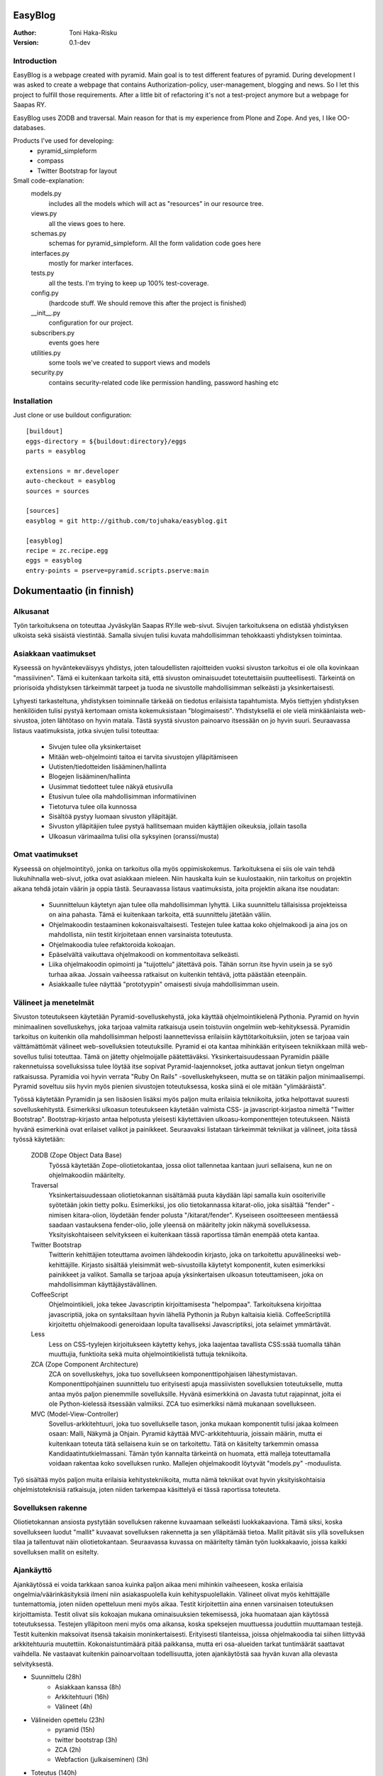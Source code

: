 EasyBlog
========

:Author: Toni Haka-Risku
:Version: 0.1-dev

Introduction
------------
EasyBlog is a webpage created with pyramid. Main goal is to test different features of pyramid. During development I was asked to create a webpage that contains Authorization-policy, user-management, blogging and news. So I let this project to fulfill those requirements. After a little bit of refactoring it's not a test-project anymore but a webpage for Saapas RY.

EasyBlog uses ZODB and traversal. Main reason for that is my experience from Plone and Zope. And yes, I like OO-databases. 

Products I've used for developing:
    * pyramid_simpleform 
    * compass
    * Twitter Bootstrap for layout


Small code-explanation:
    models.py 
        includes all the models which will act as "resources" in our resource tree.
    views.py 
        all the views goes to here.
    schemas.py 
        schemas for pyramid_simpleform. All the form validation code goes here
    interfaces.py 
        mostly for marker interfaces.
    tests.py 
        all the tests. I'm trying to keep up 100% test-coverage.
    config.py 
        (hardcode stuff. We should remove this after the project is finished)
    __init__.py 
        configuration for our project.
    subscribers.py 
        events goes here
    utilities.py 
        some tools we've created to support views and models
    security.py 
        contains security-related code like permission handling, password hashing etc

Installation
------------

Just clone or use buildout configuration::

    [buildout]
    eggs-directory = ${buildout:directory}/eggs
    parts = easyblog

    extensions = mr.developer
    auto-checkout = easyblog
    sources = sources

    [sources]
    easyblog = git http://github.com/tojuhaka/easyblog.git

    [easyblog]
    recipe = zc.recipe.egg
    eggs = easyblog
    entry-points = pserve=pyramid.scripts.pserve:main


Dokumentaatio (in finnish)
==========================

Alkusanat
---------
Työn tarkoituksena on toteuttaa Jyväskylän Saapas RY:lle web-sivut. Sivujen tarkoituksena
on edistää yhdistyksen ulkoista sekä sisäistä viestintää. Samalla sivujen tulisi kuvata
mahdollisimman tehokkaasti yhdistyksen toimintaa. 

Asiakkaan vaatimukset
---------------------
Kyseessä on hyväntekeväisyys yhdistys, joten taloudellisten rajoitteiden vuoksi sivuston tarkoitus
ei ole olla kovinkaan "massiivinen".  Tämä ei kuitenkaan tarkoita sitä, että sivuston ominaisuudet
toteutettaisiin puutteellisesti. Tärkeintä on priorisoida yhdistyksen tärkeimmät tarpeet ja tuoda ne 
sivustolle mahdollisimman selkeästi ja yksinkertaisesti.  

Lyhyesti tarkasteltuna, yhdistyksen toiminnalle tärkeää on tiedotus erilaisista tapahtumista. Myös
tiettyjen yhdistyksen henkilöiden tulisi pystyä kertomaan omista kokemuksistaan "blogimaisesti". 
Yhdistyksellä ei ole vielä minkäänlaista web-sivustoa, joten lähtötaso on hyvin matala. Tästä syystä
sivuston painoarvo itsessään on jo hyvin suuri. Seuraavassa listaus vaatimuksista, jotka sivujen tulisi toteuttaa:

    - Sivujen tulee olla yksinkertaiset
    - Mitään web-ohjelmointi taitoa ei tarvita sivustojen ylläpitämiseen
    - Uutisten/tiedotteiden lisääminen/hallinta
    - Blogejen lisääminen/hallinta
    - Uusimmat tiedotteet tulee näkyä etusivulla
    - Etusivun tulee olla mahdollisimman informatiivinen 
    - Tietoturva tulee olla kunnossa
    - Sisältöä pystyy luomaan sivuston ylläpitäjät.
    - Sivuston ylläpitäjien tulee pystyä hallitsemaan muiden
      käyttäjien oikeuksia, jollain tasolla
    - Ulkoasun värimaailma tulisi olla syksyinen (oranssi/musta)


Omat vaatimukset
----------------
Kyseessä on ohjelmointityö, jonka on tarkoitus olla myös oppimiskokemus. Tarkoituksena ei siis ole 
vain tehdä liukuhihnalla web-sivut, jotka ovat asiakkaan mieleen. Niin hauskalta kuin se kuulostaakin,
niin tarkoitus on projektin aikana tehdä jotain väärin ja oppia tästä. Seuraavassa listaus vaatimuksista,
joita projektin aikana itse noudatan:

    - Suunnitteluun käytetyn ajan tulee olla mahdollisimman lyhyttä. Liika suunnittelu tällaisissa projekteissa
      on aina pahasta. Tämä ei kuitenkaan tarkoita, että suunnittelu jätetään väliin.
    - Ohjelmakoodin testaaminen kokonaisvaltaisesti. Testejen tulee kattaa koko ohjelmakoodi ja aina jos on mahdollista,
      niin testit kirjoitetaan ennen varsinaista toteutusta.
    - Ohjelmakoodia tulee refaktoroida kokoajan.
    - Epäselvältä vaikuttava ohjelmakoodi on kommentoitava selkeästi. 
    - Liika ohjelmakoodin opimointi ja "tuijottelu" jätettävä pois. Tähän sorrun itse hyvin usein ja se syö turhaa aikaa. Jossain vaiheessa
      ratkaisut on kuitenkin tehtävä, jotta päästään eteenpäin.
    - Asiakkaalle tulee näyttää "prototyypin" omaisesti sivuja mahdollisimman usein.


Välineet ja menetelmät
----------------------
Sivuston toteutukseen käytetään Pyramid-sovelluskehystä, joka käyttää ohjelmointikielenä Pythonia. Pyramid on hyvin minimaalinen sovelluskehys, joka
tarjoaa valmiita ratkaisuja usein toistuviin ongelmiin web-kehityksessä. Pyramidin tarkoitus on kuitenkin olla mahdollisimman helposti laannettevissa erilaisiin
käyttötarkoituksiin, joten se tarjoaa vain välttämättömät välineet web-sovelluksien toteutuksille. Pyramid ei ota kantaa mihinkään erityiseen tekniikkaan
millä web-sovellus tulisi toteuttaa. Tämä on jätetty ohjelmoijalle päätettäväksi. Yksinkertaisuudessaan Pyramidin päälle rakennetuissa sovelluksissa tulee löytää itse
sopivat Pyramid-laajennokset, jotka auttavat jonkun tietyn ongelman ratkaisussa. Pyramidia voi hyvin verrata "Ruby On Rails" -sovelluskehykseen, mutta se on tätäkin
paljon minimaalisempi. Pyramid soveltuu siis hyvin myös pienien sivustojen toteutuksessa, koska siinä ei ole mitään "ylimääräistä".

Työssä käytetään Pyramidin ja sen lisäosien lisäksi myös paljon muita erilaisia tekniikoita, jotka helpottavat suuresti sovelluskehitystä. Esimerkiksi ulkoasun toteutukseen
käytetään valmista CSS- ja javascript-kirjastoa nimeltä "Twitter Bootstrap". Bootstrap-kirjasto antaa helpotusta yleisesti käytettävien ulkoasu-komponenttejen toteutukseen.  Näistä hyvänä esimerkinä ovat erilaiset valikot ja painikkeet. Seuraavaksi listataan tärkeimmät tekniikat ja välineet, joita tässä työssä käytetään:

    ZODB (Zope Object Data Base)
        Työssä käytetään Zope-oliotietokantaa, jossa oliot tallennetaa kantaan juuri sellaisena, kun ne on ohjelmakoodiin määritelty. 
    Traversal
        Yksinkertaisuudessaan oliotietokannan sisältämää puuta käydään läpi samalla kuin osoiteriville syötetään jokin tietty polku. Esimerkiksi,
        jos olio tietokannassa kitarat-olio, joka sisältää "fender" -nimisen kitara-olion, löydetään fender polusta "/kitarat/fender". Kyseiseen
        osoitteeseen mentäessä saadaan vastauksena fender-olio, jolle yleensä on määritelty jokin näkymä sovelluksessa. Yksityiskohtaiseen
        selvitykseen ei kuitenkaan tässä raportissa tämän enempää oteta kantaa.
    Twitter Bootstrap
        Twitterin kehittäjien toteuttama avoimen lähdekoodin kirjasto, joka on tarkoitettu apuvälineeksi web-kehittäjille. Kirjasto sisältää yleisimmät
        web-sivustoilla käytetyt komponentit, kuten esimerkiksi painikkeet ja valikot. Samalla se tarjoaa apuja yksinkertaisen ulkoasun toteuttamiseen, 
        joka on mahdollisimman käyttäjäystävällinen.
    CoffeeScript
        Ohjelmointikieli, joka tekee Javascriptin kirjoittamisesta "helpompaa". Tarkoituksena kirjoittaa javascriptiä, joka on syntaksiltaan hyvin lähellä Pythonin ja
        Rubyn kaltaisia kieliä. CoffeeScriptillä kirjoitettu ohjelmakoodi generoidaan lopulta tavalliseksi Javascriptiksi, jota selaimet ymmärtävät.
    Less
        Less on CSS-tyylejen kirjoitukseen käytetty kehys, joka laajentaa tavallista CSS:ssää tuomalla tähän muuttujia, funktioita sekä muita ohjelmointikielistä tuttuja
        tekniikoita.
    ZCA (Zope Component Architecture)
        ZCA on sovelluskehys, joka tuo sovellukseen komponenttipohjaisen lähestymistavan. Komponenttipohjainen suunnittelu tuo erityisesti apuja massiivisten sovelluksien toteutukselle,
        mutta antaa myös paljon pienemmille sovelluksille. Hyvänä esimerkkinä on Javasta tutut rajapinnat, joita ei ole Python-kielessä itsessään valmiiksi. ZCA tuo esimerkiksi nämä
        mukanaan sovellukseen.
    MVC (Model-View-Controller)
        Sovellus-arkkitehtuuri, joka tuo sovellukselle tason, jonka mukaan komponentit tulisi jakaa kolmeen osaan: Malli, Näkymä ja Ohjain. Pyramid käyttää MVC-arkkitehtuuria, joissain
        määrin, mutta ei kuitenkaan toteuta tätä sellaisena kuin se on tarkoitettu. Tätä on käsitelty tarkemmin omassa Kandidaatintutkielmassani. Tämän työn kannalta tärkeintä on 
        huomata, että malleja toteuttamalla voidaan rakentaa koko sovelluksen runko. Mallejen ohjelmakoodit löytyvät "models.py" -moduulista.

        
Työ sisältää myös paljon muita erilaisia kehitystekniikoita, mutta nämä tekniikat ovat hyvin yksityiskohtaisia ohjelmistoteknisiä ratkaisuja, joten niiden tarkempaa
käsittelyä ei tässä raportissa toteuteta.


Sovelluksen rakenne
-------------------

Oliotietokannan ansiosta pystytään sovelluksen rakenne kuvaamaan selkeästi luokkakaaviona. Tämä siksi, koska sovellukseen luodut "mallit" kuvaavat sovelluksen rakennetta ja sen ylläpitämää
tietoa. Mallit pitävät siis yllä sovelluksen tilaa ja tallentuvat näin oliotietokantaan. Seuraavassa kuvassa on määritelty tämän työn luokkakaavio, joissa kaikki sovelluksen mallit on esitelty.

.. image:: https://github.com/tojuhaka/easyblog/raw/master/class_diagram.png


Ajankäyttö
----------
Ajankäytössä ei voida tarkkaan sanoa kuinka paljon aikaa meni mihinkin vaiheeseen, koska
erilaisia ongelmia/väärinkäsityksiä ilmeni niin asiakaspuolella kuin kehityspuolellakin. Välineet
olivat myös kehittäjälle tuntemattomia, joten niiden opetteluun meni myös aikaa. Testit kirjoitettiin aina ennen varsinaisen toteutuksen kirjoittamista. Testit olivat siis kokoajan mukana ominaisuuksien tekemisessä, joka huomataan ajan käytössä toteutuksessa. Testejen ylläpitoon meni myös oma aikansa, koska speksejen muuttuessa jouduttiin muuttamaan testejä. Testit kuitenkin maksoivat itsensä takaisin moninkertaisesti. Erityisesti tilanteissa, joissa ohjelmakoodia tai siihen liittyvää arkkitehtuuria muutettiin. Kokonaistuntimäärä pitää paikkansa, mutta eri osa-alueiden tarkat tuntimäärät saattavat vaihdella. Ne vastaavat kuitenkin painoarvoltaan todellisuutta, joten ajankäytöstä saa hyvän kuvan alla olevasta selvityksestä.

- Suunnittelu (28h)
    + Asiakkaan kanssa (8h)
    + Arkkitehtuuri (16h)
    + Välineet (4h)

- Välineiden opettelu (23h)
     + pyramid (15h)
     + twitter bootstrap (3h)
     + ZCA (2h)
     + Webfaction (julkaiseminen) (3h)

- Toteutus (140h)
     + ohjelmointi(80h)
     + testikoodit(60h)

- Yleinen testaaminen, koulutus ja ylläpito (20h)

- Ongelmatilanteet (30h)
     + ominaisuuksien toteutus, joita ei tarvinnutkaan (speksejen epätarkkuus)
     + olemassa olevien ominaisuuksien toteutus "väärin" (speksejen epätarkkuus)
     + arkkitehtuurin muokkaus lennosta


Mitä olisi pitänyt tehdä toisin
-------------------------------
ZCA:ta olisi pitänyt käyttää enemmän jo alusta asti. Tämän huomasi erilaisista arkkitehtuurin
liittyvistä ongelmista, jotka tulivat vastaan sovelluksen kehityksen aikana. Tässä vaiheessa tuli tehtyä turhaa työtä, joka johti hieman suurempaan arkkitehtuurin refaktorointiin. 

Komponentit olisivat voineet olla vielä modulaarisempia. Tätä kuitenkin rajoitti valitut välineet, joten suoraan ei voida sanoa millä tavalla ohjelmakoodi olisi pitänyt toteuttaa toisin. Sama ongelma esiintyi templatejen kirjoittamisessa, jossa jouduttiin usein toistaa samankaltaista pohjaa monessa eri templatessa. Mikään template ei kuitenkaan ollut identtinen, vaan sisälsi osaksi kontekstiriippuvuutta, joten suoraa toisen templaten käyttöä ei voitu toteuttaa. Suurin osa toistosta saatiin kuitenkin kuriin yhden base.pt -templaten avulla. 

Aikaa vei suuresti speksejen epätarkkuus, joka johti ylimääräisten ominaisuuksien turhaan toteutukseen sekä haluttujen ominaisuuksien vääränlaiseen toteutukseen. Tässä olisi pitänyt olla tarkempi alusta asti. 

- Enemmän ZCA:n käyttöä!!
- Modulaarisempia komponentteja!!
- Templateissa koodin toistoa, voisiko jotenkin abstrahoida paremmin?
- Pyytää asiakkaalta tarkemmat speksit ennen vaersinaisen toteuttamisen aloittamista!
- Käännöksien huomioon ottaminen jo siinä vaiheessa kun templateja aletaan tekemään
- Enemmän yhtenäisyyttä ohjelmakoodiin, esim. samojen asioiden nimeämiset välillä erilailla
. Miten saada templaten toisto järkeväksi? Onko mahdollista?

Mikä oli hankalaa, mikä taas suoraviivaista?
--------------------------------------------




